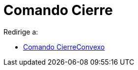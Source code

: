 = Comando Cierre
ifdef::env-github[:imagesdir: /es/modules/ROOT/assets/images]

Redirige a:

* xref:/s_index_php?title=Comando_CierreConvexo_redirect=no.adoc[Comando CierreConvexo]
